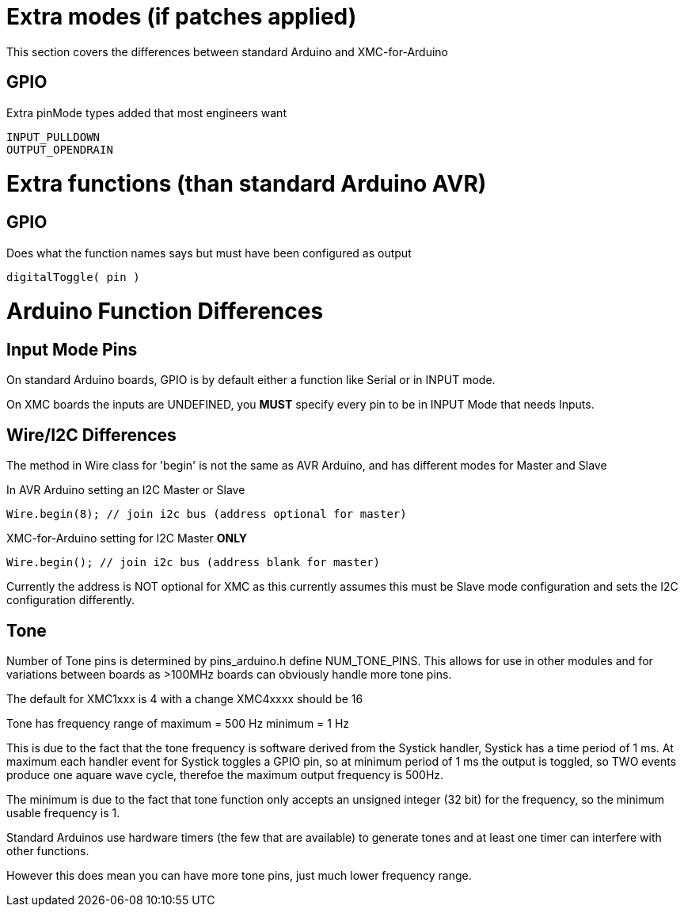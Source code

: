# Extra modes (if patches applied)
This section covers the differences between standard Arduino and XMC-for-Arduino

## GPIO
Extra pinMode types added that most engineers want

    INPUT_PULLDOWN
    OUTPUT_OPENDRAIN

# Extra functions (than standard Arduino AVR)

## GPIO
Does what the function names says but must have been configured as output

    digitalToggle( pin )

# Arduino Function Differences

## Input Mode Pins
On standard Arduino boards, GPIO is by default either a function like Serial or in INPUT mode.

On XMC boards the inputs are UNDEFINED, you **MUST** specify every pin to be in INPUT Mode that needs Inputs.

## Wire/I2C Differences
The method in Wire class for 'begin' is not the same as AVR Arduino, and has different modes for Master and Slave

In AVR Arduino setting an I2C Master or Slave

   Wire.begin(8); // join i2c bus (address optional for master)

XMC-for-Arduino setting for I2C Master **ONLY**

    Wire.begin(); // join i2c bus (address blank for master)

Currently the address is NOT optional for XMC as this currently assumes this must be Slave mode configuration and sets the I2C configuration differently.

## Tone
Number of Tone pins is determined by pins_arduino.h define NUM_TONE_PINS. This allows for use in other modules and for variations between boards as >100MHz boards can obviously handle more tone pins.

The default for XMC1xxx is 4 with a change XMC4xxxx should be 16

Tone has frequency range of
	maximum = 500 Hz
	minimum = 1 Hz

This is due to the fact that the tone frequency is software derived from the Systick handler, Systick has a time period of 1 ms. At maximum each handler event for Systick toggles a GPIO pin, so at minimum period of 1 ms the output is toggled, so TWO events produce one aquare wave cycle, therefoe the maximum output frequency is 500Hz.

The minimum is due to the fact that tone function only accepts an unsigned integer (32 bit) for the frequency, so the minimum usable frequency is 1.

Standard Arduinos use hardware timers (the few that are available) to generate tones and at least one timer can interfere with other functions.

However this does mean you can have more tone pins, just much lower frequency range.